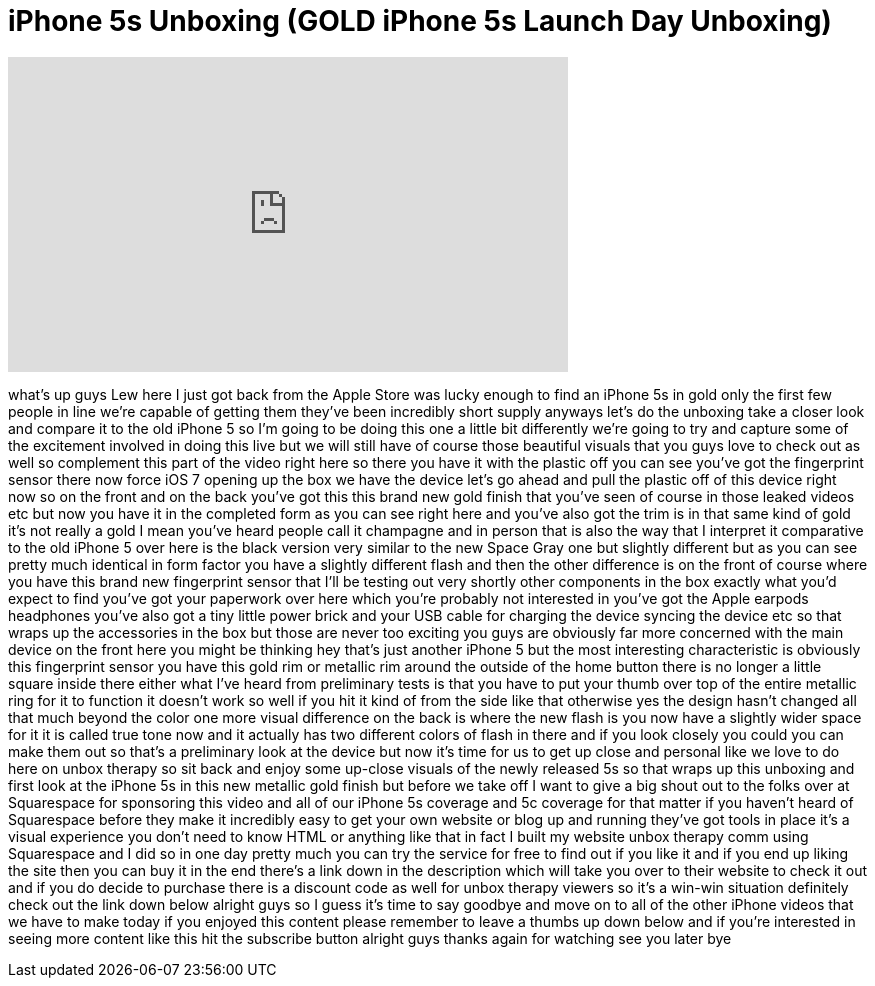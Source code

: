 = iPhone 5s Unboxing (GOLD iPhone 5s Launch Day Unboxing)
:published_at: 2013-09-20
:hp-alt-title: iPhone 5s Unboxing (GOLD iPhone 5s Launch Day Unboxing)
:hp-image: https://i.ytimg.com/vi/5KuZ9JAP0qI/maxresdefault.jpg


++++
<iframe width="560" height="315" src="https://www.youtube.com/embed/5KuZ9JAP0qI?rel=0" frameborder="0" allow="autoplay; encrypted-media" allowfullscreen></iframe>
++++

what's up guys Lew here I just got back
from the Apple Store was lucky enough to
find an iPhone 5s in gold only the first
few people in line we're capable of
getting them they've been incredibly
short supply anyways let's do the
unboxing take a closer look and compare
it to the old iPhone 5 so I'm going to
be doing this one a little bit
differently we're going to try and
capture some of the excitement involved
in doing this live but we will still
have of course those beautiful visuals
that you guys love to check out as well
so complement this part of the video
right here so there you have it with the
plastic off you can see you've got the
fingerprint sensor there now force iOS 7
opening up the box we have the device
let's go ahead and pull the plastic off
of this device right now so on the front
and on the back you've got this this
brand new gold finish that you've seen
of course in those leaked videos etc but
now you have it in the completed form as
you can see right here and you've also
got the trim is in that same kind of
gold it's not really a gold I mean
you've heard people call it champagne
and in person that is also the way that
I interpret it comparative to the old
iPhone 5 over here is the black version
very similar to the new Space Gray one
but slightly different but as you can
see pretty much identical in form factor
you have a slightly different flash and
then the other difference is on the
front of course where you have this
brand new fingerprint sensor that I'll
be testing out very shortly
other components in the box exactly what
you'd expect to find you've got your
paperwork over here which you're
probably not interested in you've got
the Apple earpods headphones you've also
got a tiny little power brick and
your USB cable for charging the device
syncing the device etc so that wraps up
the accessories in the box but those are
never too exciting you guys are
obviously far more concerned with the
main device on the front here you might
be thinking hey that's just another
iPhone 5 but the most interesting
characteristic is obviously this
fingerprint sensor you have this gold
rim or metallic rim around the outside
of the home button there is no longer a
little square inside there either what
I've heard from preliminary tests is
that you have to put your thumb over top
of the entire metallic ring for it to
function it doesn't work so well if you
hit it kind of from the side like that
otherwise yes the design hasn't changed
all that much beyond the color one more
visual difference on the back is where
the new flash is you now have a slightly
wider space for it it is called true
tone now and it actually has two
different colors of flash in there and
if you look closely you could you can
make them out so that's a preliminary
look at the device but now it's time for
us to get up close and personal like we
love to do here on unbox therapy so sit
back and enjoy some up-close visuals of
the newly released 5s
so that wraps up this unboxing and first
look at the iPhone 5s in this new
metallic gold finish but before we take
off I want to give a big shout out to
the folks over at Squarespace for
sponsoring this video and all of our
iPhone 5s coverage and 5c coverage for
that matter if you haven't heard of
Squarespace before they make it
incredibly easy to get your own website
or blog up and running they've got tools
in place it's a visual experience you
don't need to know HTML or anything like
that
in fact I built my website unbox therapy
comm using Squarespace and I did so in
one day pretty much you can try the
service for free to find out if you like
it and if you end up liking the site
then you can buy it in the end there's a
link down in the description which will
take you over to their website to check
it out and if you do decide to purchase
there is a discount code as well for
unbox therapy viewers so it's a win-win
situation
definitely check out the link down below
alright guys so I guess it's time to say
goodbye and move on to all of the other
iPhone videos that we have to make today
if you enjoyed this content please
remember to leave a thumbs up down below
and if you're interested in seeing more
content like this hit the subscribe
button alright guys thanks again for
watching see you later bye